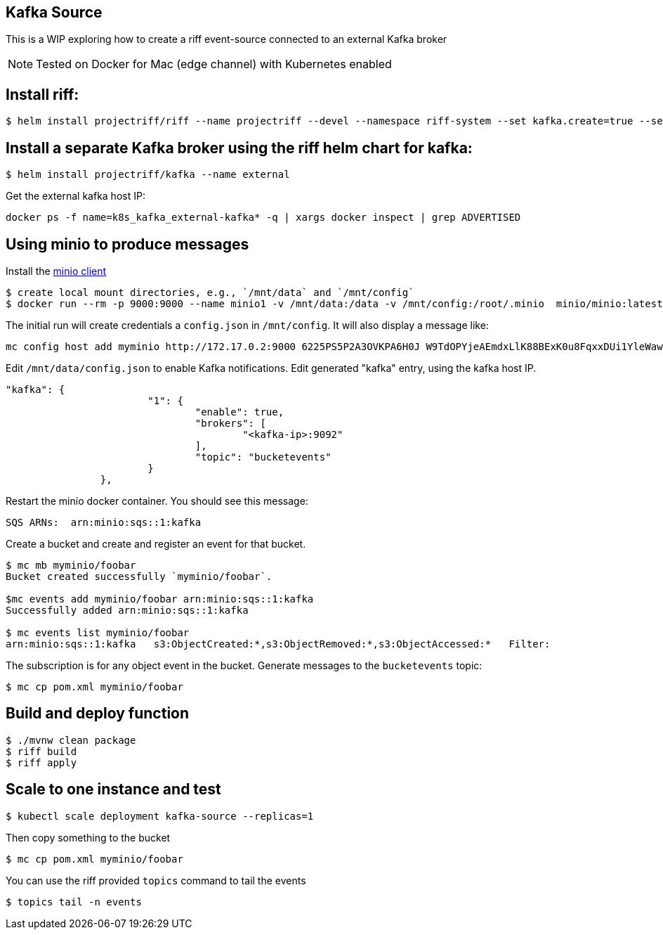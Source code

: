 == Kafka Source

This is a WIP exploring how to create a riff event-source connected to an external Kafka broker

NOTE: Tested on Docker for Mac (edge channel) with Kubernetes enabled

== Install riff:

```
$ helm install projectriff/riff --name projectriff --devel --namespace riff-system --set kafka.create=true --set rbac.create=false --set httpGateway.service.type=NodePort
```

== Install a separate Kafka broker using the riff helm chart for kafka:

```
$ helm install projectriff/kafka --name external
```

Get the external kafka host IP:

```
docker ps -f name=k8s_kafka_external-kafka* -q | xargs docker inspect | grep ADVERTISED
```

== Using minio to produce messages

Install the https://minio.io/downloads.html#download-client[minio client]

```
$ create local mount directories, e.g., `/mnt/data` and `/mnt/config`
$ docker run --rm -p 9000:9000 --name minio1 -v /mnt/data:/data -v /mnt/config:/root/.minio  minio/minio:latest server /data
```

The initial run will create credentials a `config.json` in `/mnt/config`.  It will also display a message like:

```
mc config host add myminio http://172.17.0.2:9000 6225PS5P2A3OVKPA6H0J W9TdOPYjeAEmdxLlK88BExK0u8FqxxDUi1YleWaw
```

Edit `/mnt/data/config.json` to enable Kafka notifications. Edit generated "kafka" entry, using the kafka host IP.

```
"kafka": {
			"1": {
				"enable": true,
				"brokers": [
					"<kafka-ip>:9092"
				],
				"topic": "bucketevents"
			}
		},
```

Restart the minio docker container.  You should see this message:

```
SQS ARNs:  arn:minio:sqs::1:kafka
```

Create a bucket and create and register an event for that bucket.

```
$ mc mb myminio/foobar
Bucket created successfully `myminio/foobar`.

$mc events add myminio/foobar arn:minio:sqs::1:kafka
Successfully added arn:minio:sqs::1:kafka

$ mc events list myminio/foobar
arn:minio:sqs::1:kafka   s3:ObjectCreated:*,s3:ObjectRemoved:*,s3:ObjectAccessed:*   Filter:
```

The subscription is for any object event in the bucket. Generate messages to the `bucketevents` topic:

```
$ mc cp pom.xml myminio/foobar
```

== Build and deploy function

```
$ ./mvnw clean package
$ riff build
$ riff apply
```

== Scale to one instance and test

```
$ kubectl scale deployment kafka-source --replicas=1
```

Then copy something to the bucket

```
$ mc cp pom.xml myminio/foobar
```

You can use the riff provided `topics` command to tail the events

```
$ topics tail -n events
```
